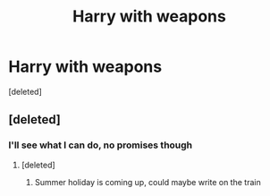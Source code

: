 #+TITLE: Harry with weapons

* Harry with weapons
:PROPERTIES:
:Score: 5
:DateUnix: 1497702580.0
:DateShort: 2017-Jun-17
:END:
[deleted]


** [deleted]
:PROPERTIES:
:Score: 3
:DateUnix: 1497775142.0
:DateShort: 2017-Jun-18
:END:

*** I'll see what I can do, no promises though
:PROPERTIES:
:Author: Stjernepus
:Score: 3
:DateUnix: 1497818967.0
:DateShort: 2017-Jun-19
:END:

**** [deleted]
:PROPERTIES:
:Score: 2
:DateUnix: 1497842510.0
:DateShort: 2017-Jun-19
:END:

***** Summer holiday is coming up, could maybe write on the train
:PROPERTIES:
:Author: Stjernepus
:Score: 2
:DateUnix: 1497854779.0
:DateShort: 2017-Jun-19
:END:
